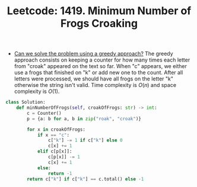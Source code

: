 :PROPERTIES:
:ID:       9830B74A-7B62-4243-A7B7-DDF430C2A38C
:ROAM_REFS: https://leetcode.com/problems/minimum-number-of-frogs-croaking/
:END:
#+TITLE: Leetcode: 1419. Minimum Number of Frogs Croaking
#+ROAM_REFS: https://leetcode.com/problems/minimum-number-of-frogs-croaking/
#+LEETCODE_LEVEL: Medium
#+ANKI_DECK: Problem Solving
#+ANKI_CARD_ID: 1669095683272

- [[id:1CA3366B-D045-4BF4-9E39-DFA5131EF937][Can we solve the problem using a greedy approach?]]  The greedy approach consists on keeping a counter for how many times each letter from "croak" appeared on the text so far.  When "c" appears, we either use a frogs that finished on "k" or add new one to the count.  After all letters were processed, we should have all frogs on the letter "k" otherwise the string isn't valid.  Time complexity is $O(n)$ and space complexity is $O(1)$.

#+begin_src python
  class Solution:
      def minNumberOfFrogs(self, croakOfFrogs: str) -> int:
          c = Counter()
          p = {a: b for a, b in zip("roak", "croak")}

          for x in croakOfFrogs:
              if x == "c":
                  c["k"] -= 1 if c["k"] else 0
                  c[x] += 1
              elif c[p[x]]:
                  c[p[x]] -= 1
                  c[x] += 1
              else:
                  return -1
          return c["k"] if c["k"] == c.total() else -1
#+end_src
